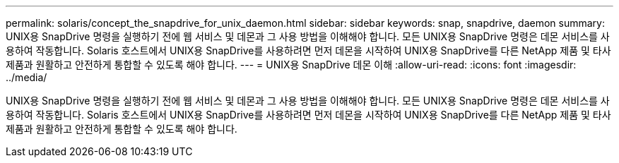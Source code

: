 ---
permalink: solaris/concept_the_snapdrive_for_unix_daemon.html 
sidebar: sidebar 
keywords: snap, snapdrive, daemon 
summary: UNIX용 SnapDrive 명령을 실행하기 전에 웹 서비스 및 데몬과 그 사용 방법을 이해해야 합니다. 모든 UNIX용 SnapDrive 명령은 데몬 서비스를 사용하여 작동합니다. Solaris 호스트에서 UNIX용 SnapDrive를 사용하려면 먼저 데몬을 시작하여 UNIX용 SnapDrive를 다른 NetApp 제품 및 타사 제품과 원활하고 안전하게 통합할 수 있도록 해야 합니다. 
---
= UNIX용 SnapDrive 데몬 이해
:allow-uri-read: 
:icons: font
:imagesdir: ../media/


[role="lead"]
UNIX용 SnapDrive 명령을 실행하기 전에 웹 서비스 및 데몬과 그 사용 방법을 이해해야 합니다. 모든 UNIX용 SnapDrive 명령은 데몬 서비스를 사용하여 작동합니다. Solaris 호스트에서 UNIX용 SnapDrive를 사용하려면 먼저 데몬을 시작하여 UNIX용 SnapDrive를 다른 NetApp 제품 및 타사 제품과 원활하고 안전하게 통합할 수 있도록 해야 합니다.
